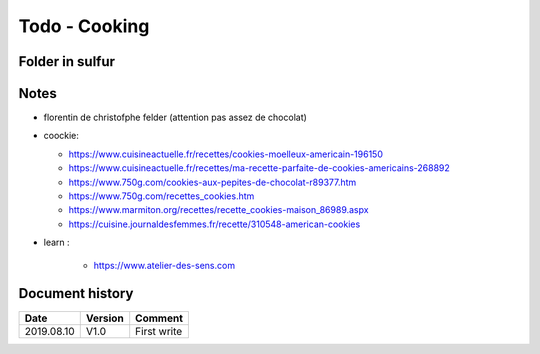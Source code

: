 Todo - Cooking
**************

Folder in sulfur
================

Notes
=====

* florentin de christofphe felder (attention pas assez de chocolat)
* coockie:

  * https://www.cuisineactuelle.fr/recettes/cookies-moelleux-americain-196150
  * https://www.cuisineactuelle.fr/recettes/ma-recette-parfaite-de-cookies-americains-268892
  * https://www.750g.com/cookies-aux-pepites-de-chocolat-r89377.htm
  * https://www.750g.com/recettes_cookies.htm
  * https://www.marmiton.org/recettes/recette_cookies-maison_86989.aspx
  * https://cuisine.journaldesfemmes.fr/recette/310548-american-cookies

* learn :

    * https://www.atelier-des-sens.com

Document history
================

+------------+---------+--------------------------------------------------------------------+
| Date       | Version | Comment                                                            |
+============+=========+====================================================================+
| 2019.08.10 | V1.0    | First write                                                        |
+------------+---------+--------------------------------------------------------------------+
